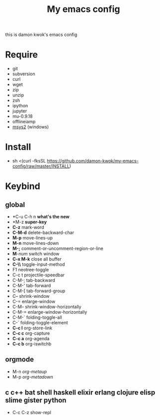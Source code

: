 #+TITLE: My emacs config
this is damon kwok's emacs config

* Require
- git
- subversion
- curl
- wget
- zip
- unzip
- zsh
- ipython
- jupyter
- mu-0.9.18
- offlineiamp
- [[http://www.msys2.org/][msys2]] (windows)

* Install
- sh <(curl -fksSL https://github.com/damon-kwok/my-emacs-config/raw/master/INSTALL)

* Keybind
** global
 - *C-u C-h n *what's the new*
 - *M-z *super-key*
 - *C-z* mark-word
 - *C-M-d* delete-backward-char
 - *M-p* move-lines-up
 - *M-n* move-lines-down
 - *M-;* comment-or-uncomment-region-or-line
 - *M*-/num/ switch window
 - *C-x M-k* close all buffer
 - *C-\\* toggle-input-method
 - F1 neotree-toggle
 - C-c t projectile-speedbar
 - C-M-; tab-backward
 - C-M-' tab-forward
 - C-M-[ tab-forward-group
 - C-- shrink-window
 - C-= enlarge-window
 - C-M-- shrink-window-horizontally
 - C-M-= enlarge-window-horizontally
 - C-M-` folding-toggle-all
 - C-` folding-toggle-element
 - *C-c l* org-store-link
 - *C-c c* org-capture
 - *C-c a* org-agenda
 - *C-c b* org-iswitchb
** orgmode
 - M-n /org-metaup/
 - M-p /org-metadown/
** c c++ bat shell haskell elixir erlang clojure elisp slime gister python
 - C-c C-z show-repl

